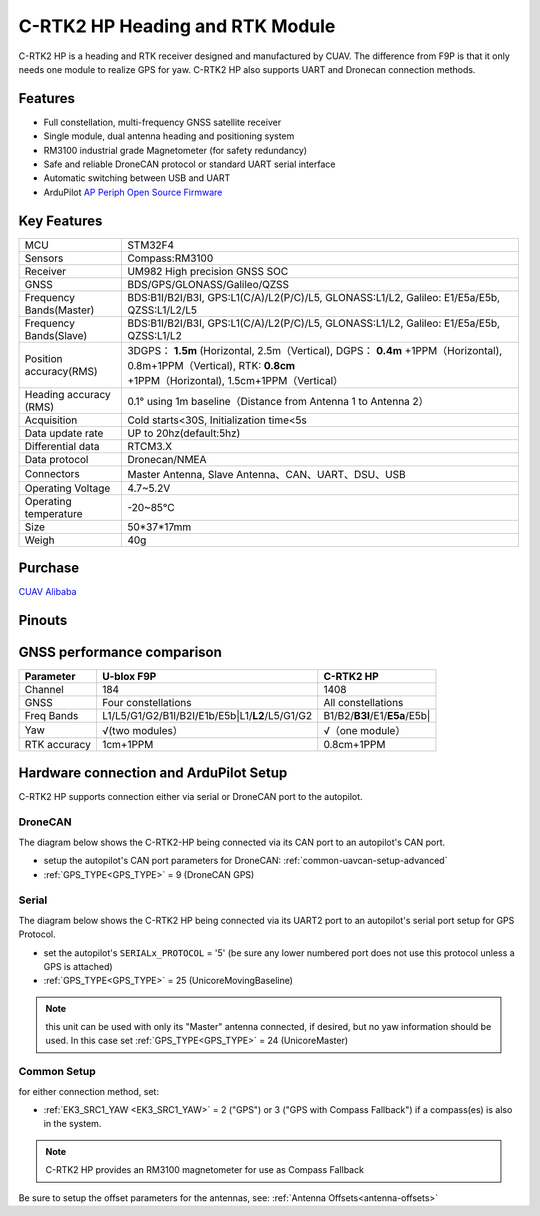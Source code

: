 .. _common-cuav-c-rtk2-hp:

=================================
C-RTK2 HP  Heading and RTK Module
=================================

C-RTK2 HP is a heading and RTK receiver designed and manufactured by CUAV. 
The difference from F9P is that it only needs one module to realize GPS for yaw. C-RTK2 HP also supports UART and Dronecan connection methods.

.. image:: ../../../images/c-rtk2-hp/c-rtk2-hp.jpg
	:target: ../images/c-rtk2-hp/c-rtk2-hp.jpg

Features
========

- Full constellation, multi-frequency GNSS satellite receiver
- Single module, dual antenna heading and positioning system
- RM3100 industrial grade Magnetometer (for safety redundancy)
- Safe and reliable DroneCAN protocol or standard UART serial interface
- Automatic switching between USB and UART
- ArduPilot `AP Periph Open Source Firmware <https://firmware.ardupilot.org/AP_Periph/stable/C-RTK2-HP/>`__

Key Features
=============

=======================       ======================================================================
MCU                           STM32F4
Sensors                       Compass:RM3100
Receiver                      UM982 High precision GNSS SOC
GNSS                          BDS/GPS/GLONASS/Galileo/QZSS
Frequency Bands(Master)       BDS:B1I/B2I/B3I, GPS:L1(C/A)/L2(P/C)/L5, GLONASS:L1/L2, Galileo: E1/E5a/E5b, QZSS:L1/L2/L5
Frequency Bands(Slave)        BDS:B1I/B2I/B3I, GPS:L1(C/A)/L2(P/C)/L5, GLONASS:L1/L2, Galileo: E1/E5a/E5b, QZSS:L1/L2                                 
Position accuracy(RMS)        3DGPS： **1.5m** (Horizontal, 2.5m（Vertical),
                              DGPS： **0.4m** +1PPM（Horizontal), 0.8m+1PPM（Vertical),
                              RTK: **0.8cm** +1PPM（Horizontal), 1.5cm+1PPM（Vertical）                                          
Heading accuracy (RMS)        0.1° using 1m baseline（Distance from Antenna 1 to Antenna 2）                                          
Acquisition                   Cold starts<30S, Initialization time<5s
Data update rate              UP to 20hz(default:5hz)
Differential data             RTCM3.X 
Data protocol                 Dronecan/NMEA
Connectors                    Master Antenna, Slave Antenna、CAN、UART、DSU、USB
Operating Voltage             4.7~5.2V
Operating temperature         -20~85℃
Size                          50*37*17mm
Weigh                         40g
=======================       ======================================================================

Purchase
========

`CUAV Alibaba <https://bit.ly/46fEoGq)>`__

Pinouts
=======

.. image:: ../../../images/c-rtk2-hp/pinouts.jpg
	:target: ../images/c-rtk2-hp/pinouts.jpg


GNSS performance comparison
===========================

=============                  ==============================================    ========================
 Parameter                        U-blox F9P                                       C-RTK2 HP
=============                  ==============================================    ========================
Channel                        184                                               1408
GNSS                           Four constellations                               All constellations
Freq Bands                     L1/L5/G1/G2/B1I/B2I/E1b/E5b|L1/**L2**/L5/G1/G2    B1/B2/**B3I**/E1/**E5a**/E5b|
Yaw                            √(two modules）                                   √（one module）
RTK accuracy                    1cm+1PPM                                         0.8cm+1PPM
=============                  ==============================================    ========================

Hardware connection and ArduPilot Setup
=======================================
C-RTK2 HP supports connection either via serial or DroneCAN port to the autopilot.

DroneCAN
--------
The diagram below shows the C-RTK2-HP being connected via its CAN port to an autopilot's CAN port.

- setup the autopilot's CAN port parameters for DroneCAN: :ref:`common-uavcan-setup-advanced`
- :ref:`GPS_TYPE<GPS_TYPE>` = 9 (DroneCAN GPS)

.. image:: ../../../images/c-rtk2-hp/c-rtk2-hp-connection-en.jpg
	:target: ../images/c-rtk2-hp/c-rtk2-hp-connection-en.jpg

Serial
------
The diagram below shows the C-RTK2 HP being connected via its UART2 port to an autopilot's serial port setup for GPS Protocol.

.. image:: ../../../images/c-rtk2-hp/c-rtk2-hp-connection-en2.jpg
	:target: ../images/c-rtk2-hp/c-rtk2-hp-connection-en2.jpg

- set the autopilot's ``SERIALx_PROTOCOL`` = '5' (be sure any lower numbered port does not use this protocol unless a GPS is attached)
- :ref:`GPS_TYPE<GPS_TYPE>` = 25 (UnicoreMovingBaseline)

.. note:: this unit can be used with only its "Master" antenna connected, if desired, but no yaw information should be used. In this case set :ref:`GPS_TYPE<GPS_TYPE>` = 24 (UnicoreMaster)

Common Setup
------------
for either connection method, set:

- :ref:`EK3_SRC1_YAW <EK3_SRC1_YAW>` = 2 ("GPS") or 3 ("GPS with Compass Fallback") if a compass(es) is also in the system.

.. note:: C-RTK2 HP provides an RM3100 magnetometer for use as Compass Fallback

Be sure to setup the offset parameters for the antennas, see: :ref:`Antenna Offsets<antenna-offsets>`


